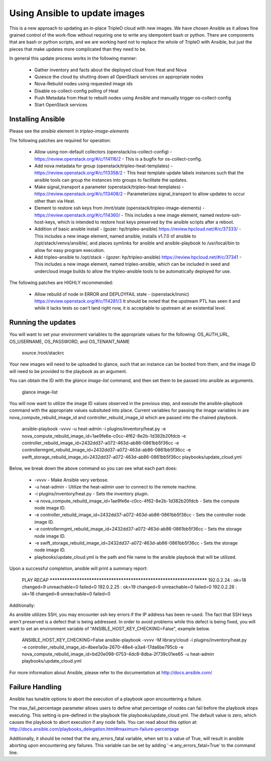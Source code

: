 Using Ansible to update images
==============================

This is a new approach to updating an in-place TripleO cloud with new
images. We have chosen Ansible as it allows fine grained control of
the work-flow without requiring one to write any idempotent bash or
python. There are components that are bash or python scripts, and we are
working hard not to replace the whole of TripleO with Ansible, but just
the pieces that make updates more complicated than they need to be.

In general this update process works in the following manner:
    
 * Gather inventory and facts about the deployed cloud from Heat and Nova
 * Quiesce the cloud by shutting down all OpenStack services on
   appropriate nodes
 * Nova-Rebuild nodes using requested image ids
 * Disable os-collect-config polling of Heat
 * Push Metadata from Heat to rebuilt nodes using Ansible and manually
   trigger os-collect-config
 * Start OpenStack services

Installing Ansible
------------------

Please see the `ansible` element in `tripleo-image-elements`

The following patches are required for operation:

 * Allow using non-default collectors (openstack/os-collect-config)
   - https://review.openstack.org/#/c/114116/2 - This is a bugfix for
   os-collect-config.
 * Add nova metadata for group (openstack/tripleo-heat-templates) -
   https://review.openstack.org/#/c/113358/2 - This heat template update
   labels instances such that the ansible tools can group the instances
   into groups to facilitate the updates.
 * Make signal_transport a parameter (openstack/tripleo-heat-templates)
   - https://review.openstack.org/#/c/113408/2 - Parameterizes
   signal_transport to allow updates to occur other than via Heat.
 * Element to restore ssh keys from
   /mnt/state (openstack/tripleo-image-elements) -
   https://review.openstack.org/#/c/114360/ - This includes a new image
   element, named restore-ssh-host-keys, which is intended to restore host
   keys preserved by the ansible scripts after a reboot.
 * Addition of basic ansible install - (gozer: hp/tripleo-ansible)
   https://review.hpcloud.net/#/c/37333/ - This includes a new
   image element, named ansible, installs v1.7.0 of ansible to
   /opt/stack/venvs/ansible/, and places symlinks for ansible and
   ansible-playbook to /usr/local/bin to allow for easy program execution.
 * Add tripleo-ansible to /opt/stack - (gozer: hp/tripleo-ansible)
   https://review.hpcloud.net/#/c/37341 - This includes a new image element,
   named tripleo-ansible, which can be included in seed and undercloud
   image builds to allow the tripleo-ansible tools to be automatically
   deployed for use.

The following patches are HIGHLY recommended:

 * Allow rebuild of node in ERROR and DEPLOYFAIL state -
   (openstack/ironic) https://review.openstack.org/#/c/114281/3  It should
   be noted that the upstream PTL has seen it and while it lacks tests so
   can't land right now, it is acceptable to upstream at an existential
   level.

Running the updates
-------------------
    
You will want to set your environment variables to the appropriate
values for the following: OS_AUTH_URL, OS_USERNAME, OS_PASSWORD, and
OS_TENANT_NAME

    source /root/stackrc

Your new images will need to be uploaded to glance, such that an instance
can be booted from them, and the image ID will need to be provided to
the playbook as an argument.

You can obtain the ID with the `glance image-list` command, and then
set them to be passed into ansible as arguments.

    glance image-list
        
You will now want to utilize the image ID values observed in the previous
step, and execute the ansible-playbook command with the appropriate values
subsituted into place.  Current variables for passing the image variables
in are nova_compute_rebuild_image_id and controller_rebuild_image_id
which are passed into the chained playbook.
     
    ansible-playbook -vvvv -u heat-admin -i plugins/inventory/heat.py -e nova_compute_rebuild_image_id=1ae9fe6e-c0cc-4f62-8e2b-1d382b20fdcb -e controller_rebuild_image_id=2432dd37-a072-463d-ab86-0861bb5f36cc -e controllermgmt_rebuild_image_id=2432dd37-a072-463d-ab86-0861bb5f36cc -e swift_storage_rebuild_image_id=2432dd37-a072-463d-ab86-0861bb5f36cc playbooks/update_cloud.yml
     
Below, we break down the above command so you can see what each part does:  
                 
 * -vvvv - Make Ansible very verbose.
 * -u heat-admin - Utilize the heat-admin user to connect to the remote machine.
 * -i plugins/inventory/heat.py - Sets the inventory plugin.
 * -e nova_compute_rebuild_image_id=1ae9fe6e-c0cc-4f62-8e2b-1d382b20fdcb - Sets the compute node image ID.
 * -e controller_rebuild_image_id=2432dd37-a072-463d-ab86-0861bb5f36cc - Sets the controller node image ID.
 * -e controllermgmt_rebuild_image_id=2432dd37-a072-463d-ab86-0861bb5f36cc - Sets the storage node image ID.
 * -e swift_storage_rebuild_image_id=2432dd37-a072-463d-ab86-0861bb5f36cc - Sets the storage node image ID.
 * playbooks/update_cloud.yml is the path and file name to the ansible playbook that will be utilized.

Upon a successful completion, ansible will print a summary report:
        
            PLAY RECAP ******************************************************************** 
            192.0.2.24 : ok=18 changed=9 unreachable=0 failed=0 
            192.0.2.25 : ok=19 changed=9 unreachable=0 failed=0 
            192.0.2.26 : ok=18 changed=8 unreachable=0 failed=0

Additionally:

As ansible utilizes SSH, you may encounter ssh key errors if the IP
address has been re-used. The fact that SSH keys aren't preserved is a
defect that is being addressed. In order to avoid problems while this
defect is being fixed, you will want to set an environment variable of
"ANSIBLE_HOST_KEY_CHECKING=False", example below.

    ANSIBLE_HOST_KEY_CHECKING=False ansible-playbook -vvvv -M library/cloud -i plugins/inventory/heat.py -e controller_rebuild_image_id=4bee1a0a-2670-48e4-a3a4-17da6be795cb -e nova_compute_rebuild_image_id=bd20e098-0753-4dc8-8dba-2f739c01ee65 -u heat-admin playbooks/update_cloud.yml

For more information about Ansible, please refer to the documentation at http://docs.ansible.com/

Failure Handling
----------------

Ansible has tunable options to abort the execution of a playbook upon
encountering a failure.

The max_fail_percentage parameter allows users to define what percentage of
nodes can fail before the playbook stops executing. This setting is pre-defined
in the playbook file playbooks/update_cloud.yml. The default value is zero,
which causes the playbook to abort execution if any node fails. You can read
about this option at:
http://docs.ansible.com/playbooks_delegation.html#maximum-failure-percentage

Additionally, it should be noted that the any_errors_fatal variable, when
set to a value of True, will result in ansible aborting upon encountering
any failures.  This variable can be set by adding '-e any_errors_fatal=True'
to the command line.
